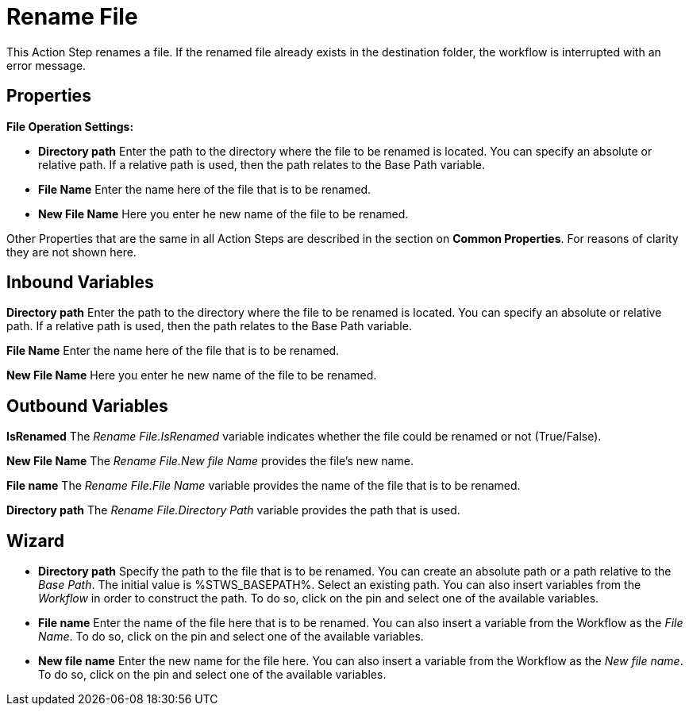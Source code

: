 

= Rename File

This Action Step renames a file. If the renamed file already exists in
the destination folder, the workflow is interrupted with an error
message.

== Properties

*File Operation Settings:*

* *Directory path* Enter
the path to the directory where the file to be renamed is located. You
can specify an absolute or relative path. If a relative path is used,
then the path relates to the Base Path variable.
* *File Name* Enter the name here of the file that is to be renamed.
* *New File Name* Here you enter he new name of the file to be renamed.

Other Properties that are the same in all Action Steps are described in
the section on *Common Properties*. For reasons of
clarity they are not shown here.

== Inbound Variables

//link:#AS_RenameFile_P_DirectoryPath[*Directory path*]
*Directory path* Enter the path to the directory where the file to be renamed is located. You
can specify an absolute or relative path. If a relative path is used,
then the path relates to the Base Path variable.

//link:#AS_RenameFile_P_FileName[*File name*]
*File Name* Enter the name here of the file that is to be renamed.

//link:#AS_RenameFile_P_NewFileName[*New file name*]
*New File Name* Here you enter he new name of the file to be renamed.

== Outbound Variables

*IsRenamed* The _Rename File.IsRenamed_ variable indicates whether the
file could be renamed or not (True/False).

*New File Name* The _Rename File.New file Name_ provides the file’s new
name.

*File name* The _Rename File.File Name_ variable provides the name of
the file that is to be renamed.

*Directory path* The _Rename File.Directory Path_ variable provides the
path that is used.

== Wizard

* *Directory path* Specify the path to the file that is to be renamed.
You can create an absolute path or a path relative to the _Base Path_.
//using the image:media\image1.png[image,width=175,height=22] and
//image:media\image2.png[image,width=129,height=22] buttons.
The initial
value is %STWS_BASEPATH%. Select an existing path.
//using the image:media\image3.png[image,width=20,height=20] button.
You can also insert variables from the _Workflow_ in order to construct the path. To
do so, click on the pin and select one of the available variables.
////
More information about the environment variables (Insert Environment
Variable) and script variables (Insert Script Variable) can be found in
the section *Settings*.
////

* *File name* Enter the name of the file here that is to be renamed. You
can also insert a variable from the Workflow as the _File Name_. To do
so, click on the pin and select one of the available variables.
* *New file name* Enter the new name for the file here. You can also
insert a variable from the Workflow as the _New file name_. To do so,
click on the pin and select one of the available variables.
